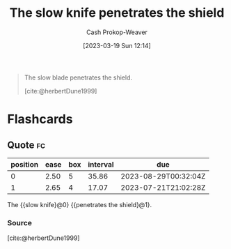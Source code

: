 :PROPERTIES:
:ID:       0d00d854-02ca-4b2f-bf1d-8321de9378f8
:LAST_MODIFIED: [2023-07-23 Sun 20:53]
:END:
#+title: The slow knife penetrates the shield
#+hugo_custom_front_matter: :slug "0d00d854-02ca-4b2f-bf1d-8321de9378f8"
#+author: Cash Prokop-Weaver
#+date: [2023-03-19 Sun 12:14]
#+filetags: :quote:
#+begin_quote
The slow blade penetrates the shield.

[cite:@herbertDune1999]
#+end_quote
* Flashcards
** Quote :fc:
:PROPERTIES:
:CREATED: [2023-06-24 Sat 20:01]
:FC_CREATED: 2023-06-25T03:01:47Z
:FC_TYPE:  cloze
:ID:       b68c82a7-73c2-4d21-ba3b-9b097181b12c
:FC_CLOZE_MAX: 1
:FC_CLOZE_TYPE: deletion
:END:
:REVIEW_DATA:
| position | ease | box | interval | due                  |
|----------+------+-----+----------+----------------------|
|        0 | 2.50 |   5 |    35.86 | 2023-08-29T00:32:04Z |
|        1 | 2.65 |   4 |    17.07 | 2023-07-21T21:02:28Z |
:END:

The {{slow knife}@0} {{penetrates the shield}@1}.

*** Source
[cite:@herbertDune1999]
#+print_bibliography: